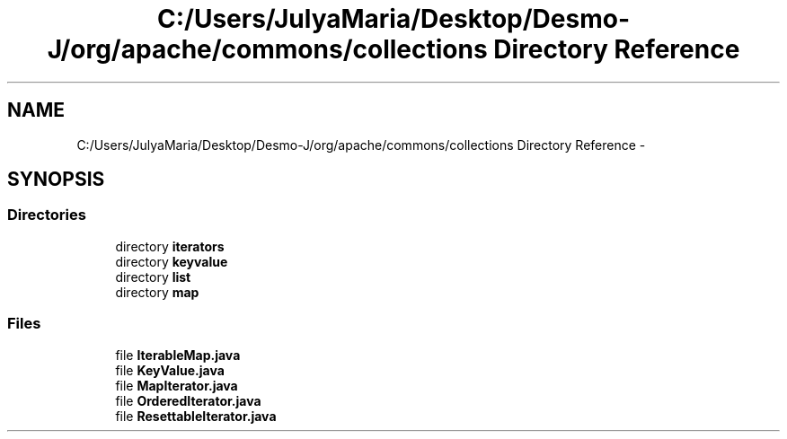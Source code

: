 .TH "C:/Users/JulyaMaria/Desktop/Desmo-J/org/apache/commons/collections Directory Reference" 3 "Wed Dec 4 2013" "Version 1.0" "Desmo-J" \" -*- nroff -*-
.ad l
.nh
.SH NAME
C:/Users/JulyaMaria/Desktop/Desmo-J/org/apache/commons/collections Directory Reference \- 
.SH SYNOPSIS
.br
.PP
.SS "Directories"

.in +1c
.ti -1c
.RI "directory \fBiterators\fP"
.br
.ti -1c
.RI "directory \fBkeyvalue\fP"
.br
.ti -1c
.RI "directory \fBlist\fP"
.br
.ti -1c
.RI "directory \fBmap\fP"
.br
.in -1c
.SS "Files"

.in +1c
.ti -1c
.RI "file \fBIterableMap\&.java\fP"
.br
.ti -1c
.RI "file \fBKeyValue\&.java\fP"
.br
.ti -1c
.RI "file \fBMapIterator\&.java\fP"
.br
.ti -1c
.RI "file \fBOrderedIterator\&.java\fP"
.br
.ti -1c
.RI "file \fBResettableIterator\&.java\fP"
.br
.in -1c
